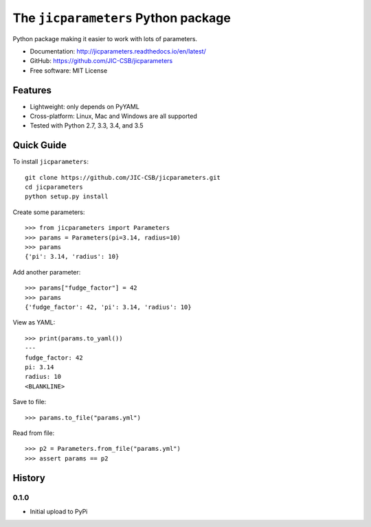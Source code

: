 The ``jicparameters`` Python package
=======================================

.. image:: https://badge.fury.io/py/jicparameters.svg
   :target: http://badge.fury.io/py/jicparameters
   :alt: PyPi package

.. image:: https://travis-ci.org/JIC-CSB/jicparameters.svg?branch=master
   :target: https://travis-ci.org/JIC-CSB/jicparameters
   :alt: Travis CI build status (Linux)

.. image:: https://ci.appveyor.com/api/projects/status/7llm3pjuk3ncr7sv?svg=true
   :target: https://ci.appveyor.com/project/tjelvar-olsson/jicparameters
   :alt: AppVeyor CI build status (Windows)


.. image:: http://codecov.io/github/JIC-CSB/jicparameters/coverage.svg?branch=master
   :target: http://codecov.io/github/JIC-CSB/jicparameters?branch=master
   :alt: Code Coverage

.. image:: https://readthedocs.org/projects/jicparameters/badge/?version=latest
   :target: https://readthedocs.org/projects/jicparameters?badge=latest
   :alt: Documentation Status


Python package making it easier to work with lots of parameters.

- Documentation: http://jicparameters.readthedocs.io/en/latest/
- GitHub: https://github.com/JIC-CSB/jicparameters
- Free software: MIT License

Features
--------

- Lightweight: only depends on PyYAML
- Cross-platform: Linux, Mac and Windows are all supported
- Tested with Python 2.7, 3.3, 3.4, and 3.5


Quick Guide
-----------

To install ``jicparameters``::

    git clone https://github.com/JIC-CSB/jicparameters.git
    cd jicparameters
    python setup.py install

Create some parameters::

    >>> from jicparameters import Parameters
    >>> params = Parameters(pi=3.14, radius=10)
    >>> params
    {'pi': 3.14, 'radius': 10}

Add another parameter::

    >>> params["fudge_factor"] = 42
    >>> params
    {'fudge_factor': 42, 'pi': 3.14, 'radius': 10}

View as YAML::

    >>> print(params.to_yaml())
    ---
    fudge_factor: 42
    pi: 3.14
    radius: 10
    <BLANKLINE>

Save to file::

    >>> params.to_file("params.yml")

Read from file::

    >>> p2 = Parameters.from_file("params.yml")
    >>> assert params == p2


History
-------

0.1.0
^^^^^

- Initial upload to PyPi
